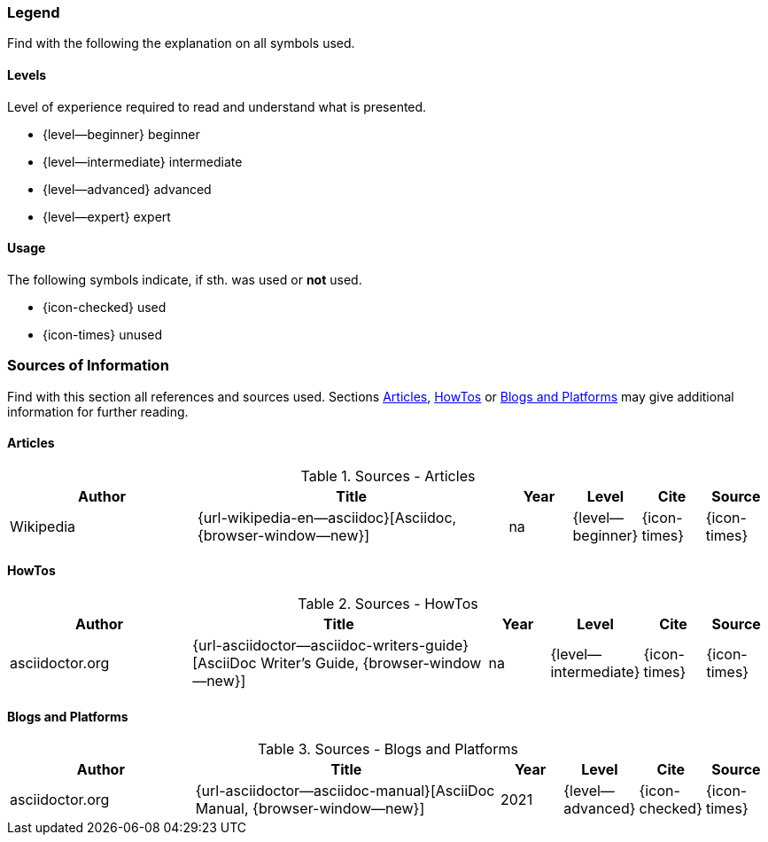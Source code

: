 // ~/document_base_folder/_includes/documents/900_sources/
// Chapter document: 900_sources.asciidoc
// -----------------------------------------------------------------------------

=== Legend

Find with the following the explanation on all symbols used.

==== Levels

Level of experience required to read and understand what is presented.

* {level--beginner} beginner
* {level--intermediate} intermediate
* {level--advanced} advanced
* {level--expert} expert

==== Usage

The following symbols indicate, if sth. was used or *not* used.

* {icon-checked} used
* {icon-times} unused

=== Sources of Information

Find with this section all references and sources used. Sections <<Articles>>,
<<HowTos>> or <<Blogs and Platforms>> may give additional information for
further reading.


==== Articles

.Sources - Articles
[cols="3,^.>5a,^1,^1,^1,^1", options="header", width="100%", role="rtable"]
|===============================================================================
|Author |Title |Year |Level |Cite |Source

|Wikipedia
|{url-wikipedia-en--asciidoc}[Asciidoc, {browser-window--new}]
|na
|{level--beginner}
|{icon-times}
|{icon-times}

|===============================================================================


==== HowTos

.Sources - HowTos
[cols="3,^.>5a,^1,^1,^1,^1", options="header", width="100%", role="rtable mt-3"]
|===============================================================================
|Author |Title |Year |Level |Cite |Source

|asciidoctor.org
|{url-asciidoctor--asciidoc-writers-guide}[AsciiDoc Writer’s Guide, {browser-window--new}]
|na
|{level--intermediate}
|{icon-times}
|{icon-times}


|===============================================================================


==== Blogs and Platforms

.Sources - Blogs and Platforms
[cols="3,^.>5a,^1,^1,^1,^1", options="header", width="100%", role="rtable mt-3"]
|===============================================================================
|Author |Title |Year |Level |Cite |Source

|asciidoctor.org
|{url-asciidoctor--asciidoc-manual}[AsciiDoc Manual, {browser-window--new}]
|2021
|{level--advanced}
|{icon-checked}
|{icon-times}

|===============================================================================
